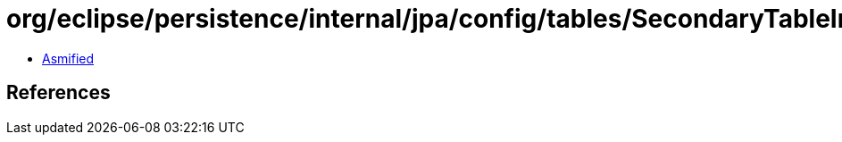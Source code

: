 = org/eclipse/persistence/internal/jpa/config/tables/SecondaryTableImpl.class

 - link:SecondaryTableImpl-asmified.java[Asmified]

== References


